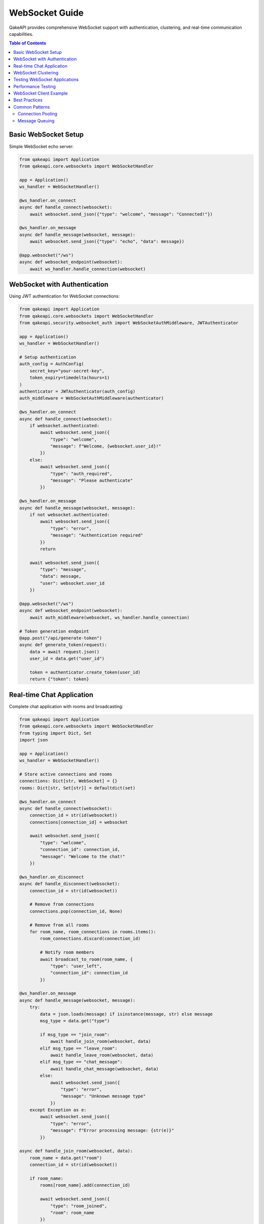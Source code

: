 WebSocket Guide
==============

QakeAPI provides comprehensive WebSocket support with authentication, clustering, and real-time communication capabilities.

.. contents:: Table of Contents
   :local:

Basic WebSocket Setup
--------------------

Simple WebSocket echo server:

.. code-block:: python

   from qakeapi import Application
   from qakeapi.core.websockets import WebSocketHandler

   app = Application()
   ws_handler = WebSocketHandler()

   @ws_handler.on_connect
   async def handle_connect(websocket):
       await websocket.send_json({"type": "welcome", "message": "Connected!"})

   @ws_handler.on_message
   async def handle_message(websocket, message):
       await websocket.send_json({"type": "echo", "data": message})

   @app.websocket("/ws")
   async def websocket_endpoint(websocket):
       await ws_handler.handle_connection(websocket)

WebSocket with Authentication
----------------------------

Using JWT authentication for WebSocket connections:

.. code-block:: python

   from qakeapi import Application
   from qakeapi.core.websockets import WebSocketHandler
   from qakeapi.security.websocket_auth import WebSocketAuthMiddleware, JWTAuthenticator

   app = Application()
   ws_handler = WebSocketHandler()

   # Setup authentication
   auth_config = AuthConfig(
       secret_key="your-secret-key",
       token_expiry=timedelta(hours=1)
   )
   authenticator = JWTAuthenticator(auth_config)
   auth_middleware = WebSocketAuthMiddleware(authenticator)

   @ws_handler.on_connect
   async def handle_connect(websocket):
       if websocket.authenticated:
           await websocket.send_json({
               "type": "welcome", 
               "message": f"Welcome, {websocket.user_id}!"
           })
       else:
           await websocket.send_json({
               "type": "auth_required", 
               "message": "Please authenticate"
           })

   @ws_handler.on_message
   async def handle_message(websocket, message):
       if not websocket.authenticated:
           await websocket.send_json({
               "type": "error", 
               "message": "Authentication required"
           })
           return

       await websocket.send_json({
           "type": "message", 
           "data": message,
           "user": websocket.user_id
       })

   @app.websocket("/ws")
   async def websocket_endpoint(websocket):
       await auth_middleware(websocket, ws_handler.handle_connection)

   # Token generation endpoint
   @app.post("/api/generate-token")
   async def generate_token(request):
       data = await request.json()
       user_id = data.get("user_id")
       
       token = authenticator.create_token(user_id)
       return {"token": token}

Real-time Chat Application
-------------------------

Complete chat application with rooms and broadcasting:

.. code-block:: python

   from qakeapi import Application
   from qakeapi.core.websockets import WebSocketHandler
   from typing import Dict, Set
   import json

   app = Application()
   ws_handler = WebSocketHandler()

   # Store active connections and rooms
   connections: Dict[str, WebSocket] = {}
   rooms: Dict[str, Set[str]] = defaultdict(set)

   @ws_handler.on_connect
   async def handle_connect(websocket):
       connection_id = str(id(websocket))
       connections[connection_id] = websocket
       
       await websocket.send_json({
           "type": "welcome",
           "connection_id": connection_id,
           "message": "Welcome to the chat!"
       })

   @ws_handler.on_disconnect
   async def handle_disconnect(websocket):
       connection_id = str(id(websocket))
       
       # Remove from connections
       connections.pop(connection_id, None)
       
       # Remove from all rooms
       for room_name, room_connections in rooms.items():
           room_connections.discard(connection_id)
           
           # Notify room members
           await broadcast_to_room(room_name, {
               "type": "user_left",
               "connection_id": connection_id
           })

   @ws_handler.on_message
   async def handle_message(websocket, message):
       try:
           data = json.loads(message) if isinstance(message, str) else message
           msg_type = data.get("type")
           
           if msg_type == "join_room":
               await handle_join_room(websocket, data)
           elif msg_type == "leave_room":
               await handle_leave_room(websocket, data)
           elif msg_type == "chat_message":
               await handle_chat_message(websocket, data)
           else:
               await websocket.send_json({
                   "type": "error",
                   "message": "Unknown message type"
               })
       except Exception as e:
           await websocket.send_json({
               "type": "error",
               "message": f"Error processing message: {str(e)}"
           })

   async def handle_join_room(websocket, data):
       room_name = data.get("room")
       connection_id = str(id(websocket))
       
       if room_name:
           rooms[room_name].add(connection_id)
           
           await websocket.send_json({
               "type": "room_joined",
               "room": room_name
           })
           
           await broadcast_to_room(room_name, {
               "type": "user_joined",
               "connection_id": connection_id,
               "room": room_name
           })

   async def handle_leave_room(websocket, data):
       room_name = data.get("room")
       connection_id = str(id(websocket))
       
       if room_name and room_name in rooms:
           rooms[room_name].discard(connection_id)
           
           await websocket.send_json({
               "type": "room_left",
               "room": room_name
           })
           
           await broadcast_to_room(room_name, {
               "type": "user_left",
               "connection_id": connection_id,
               "room": room_name
           })

   async def handle_chat_message(websocket, data):
       room_name = data.get("room")
       message = data.get("message")
       connection_id = str(id(websocket))
       
       if room_name and message and room_name in rooms:
           await broadcast_to_room(room_name, {
               "type": "chat_message",
               "connection_id": connection_id,
               "room": room_name,
               "message": message
           })

   async def broadcast_to_room(room_name: str, message: dict):
       if room_name in rooms:
           for connection_id in rooms[room_name]:
               if connection_id in connections:
                   try:
                       await connections[connection_id].send_json(message)
                   except:
                       # Remove dead connections
                       connections.pop(connection_id, None)
                       rooms[room_name].discard(connection_id)

   @app.websocket("/ws")
   async def websocket_endpoint(websocket):
       await ws_handler.handle_connection(websocket)

WebSocket Clustering
-------------------

For high-availability applications, use WebSocket clustering with Redis:

.. code-block:: python

   from qakeapi import Application
   from qakeapi.core.clustering import create_clustered_manager
   from qakeapi.core.websockets import WebSocketHandler

   app = Application()
   ws_handler = WebSocketHandler()

   # Create clustered manager
   clustered_manager = create_clustered_manager(
       ws_handler,
       redis_url="redis://localhost:6379",
       node_id="node-1"
   )

   @ws_handler.on_connect
   async def handle_connect(websocket):
       await websocket.send_json({"type": "welcome"})

   @ws_handler.on_message
   async def handle_message(websocket, message):
       # Broadcast to all nodes in cluster
       await clustered_manager.broadcast({
           "type": "message",
           "data": message,
           "node": "node-1"
       })

   @app.websocket("/ws")
   async def websocket_endpoint(websocket):
       await clustered_manager.handle_connection(websocket)

Testing WebSocket Applications
-----------------------------

Testing WebSocket connections and messages:

.. code-block:: python

   import pytest
   import asyncio
   from qakeapi.testing import TestClient
   from examples_app.websocket_app import app

   @pytest.mark.asyncio
   async def test_websocket_connection():
       client = TestClient(app)
       
       # Connect to WebSocket
       async with client.websocket_connect("/ws") as websocket:
           # Should receive welcome message
           welcome = await websocket.receive_json()
           assert welcome["type"] == "welcome"
           
           # Send message
           await websocket.send_json({"type": "message", "text": "Hello"})
           
           # Receive echo
           response = await websocket.receive_json()
           assert response["type"] == "echo"
           assert response["data"]["text"] == "Hello"

   @pytest.mark.asyncio
   async def test_websocket_authentication():
       client = TestClient(app)
       
       # Get auth token
       response = await client.post("/api/generate-token", json={"user_id": "123"})
       token = response.json()["token"]
       
       # Connect with token
       async with client.websocket_connect(f"/ws?token={token}") as websocket:
           # Should receive welcome message
           welcome = await websocket.receive_json()
           assert welcome["type"] == "welcome"
           
           # Send authenticated message
           await websocket.send_json({"type": "message", "text": "Hello"})
           
           # Receive response
           response = await websocket.receive_json()
           assert response["type"] == "message"
           assert response["data"]["text"] == "Hello"

   @pytest.mark.asyncio
   async def test_websocket_chat_room():
       client = TestClient(app)
       
       # Connect first user
       async with client.websocket_connect("/ws") as ws1:
           # Join room
           await ws1.send_json({"type": "join_room", "room": "general"})
           response = await ws1.receive_json()
           assert response["type"] == "room_joined"
           
           # Connect second user
           async with client.websocket_connect("/ws") as ws2:
               # Join same room
               await ws2.send_json({"type": "join_room", "room": "general"})
               response = await ws2.receive_json()
               assert response["type"] == "room_joined"
               
               # Send message from first user
               await ws1.send_json({
                   "type": "chat_message",
                   "room": "general",
                   "message": "Hello everyone!"
               })
               
               # Second user should receive the message
               response = await ws2.receive_json()
               assert response["type"] == "chat_message"
               assert response["message"] == "Hello everyone!"

   @pytest.mark.asyncio
   async def test_websocket_error_handling():
       client = TestClient(app)
       
       async with client.websocket_connect("/ws") as websocket:
           # Send invalid message
           await websocket.send_json({"type": "invalid_type"})
           
           # Should receive error
           response = await websocket.receive_json()
           assert response["type"] == "error"
           assert "Unknown message type" in response["message"]

Performance Testing
------------------

Load testing WebSocket connections:

.. code-block:: python

   import asyncio
   import time
   from qakeapi.testing import TestClient

   async def test_websocket_performance():
       client = TestClient(app)
       connections = []
       messages_sent = 0
       messages_received = 0
       
       # Create multiple connections
       for i in range(100):
           websocket = await client.websocket_connect("/ws")
           connections.append(websocket)
       
       start_time = time.time()
       
       # Send messages from all connections
       for i, websocket in enumerate(connections):
           await websocket.send_json({
               "type": "message",
               "text": f"Message {i}"
           })
           messages_sent += 1
       
       # Receive responses
       for websocket in connections:
           response = await websocket.receive_json()
           messages_received += 1
       
       end_time = time.time()
       duration = end_time - start_time
       
       print(f"Sent {messages_sent} messages in {duration:.2f}s")
       print(f"Rate: {messages_sent/duration:.2f} messages/second")
       
       # Close connections
       for websocket in connections:
           await websocket.close()

WebSocket Client Example
-----------------------

JavaScript client for the chat application:

.. code-block:: html

   <!DOCTYPE html>
   <html>
   <head>
       <title>WebSocket Chat</title>
   </head>
   <body>
       <div id="chat">
           <div id="messages"></div>
           <input type="text" id="message" placeholder="Type a message...">
           <button onclick="sendMessage()">Send</button>
       </div>
       
       <script>
           const ws = new WebSocket('ws://localhost:8000/ws');
           const messagesDiv = document.getElementById('messages');
           const messageInput = document.getElementById('message');
           
           ws.onopen = function() {
               console.log('Connected to WebSocket');
           };
           
           ws.onmessage = function(event) {
               const data = JSON.parse(event.data);
               
               switch(data.type) {
                   case 'welcome':
                       addMessage(`System: ${data.message}`);
                       break;
                   case 'chat_message':
                       addMessage(`${data.connection_id}: ${data.message}`);
                       break;
                   case 'user_joined':
                       addMessage(`System: User ${data.connection_id} joined`);
                       break;
                   case 'user_left':
                       addMessage(`System: User ${data.connection_id} left`);
                       break;
                   case 'error':
                       addMessage(`Error: ${data.message}`);
                       break;
               }
           };
           
           ws.onclose = function() {
               addMessage('System: Disconnected from server');
           };
           
           function sendMessage() {
               const message = messageInput.value;
               if (message.trim()) {
                   ws.send(JSON.stringify({
                       type: 'chat_message',
                       room: 'general',
                       message: message
                   }));
                   messageInput.value = '';
               }
           }
           
           function addMessage(text) {
               const div = document.createElement('div');
               div.textContent = text;
               messagesDiv.appendChild(div);
               messagesDiv.scrollTop = messagesDiv.scrollHeight;
           }
           
           // Send message on Enter key
           messageInput.addEventListener('keypress', function(e) {
               if (e.key === 'Enter') {
                   sendMessage();
               }
           });
       </script>
   </body>
   </html>

Best Practices
--------------

1. **Error Handling**: Always handle WebSocket errors and disconnections
2. **Authentication**: Use JWT tokens for secure WebSocket connections
3. **Rate Limiting**: Implement rate limiting for WebSocket messages
4. **Connection Management**: Track and clean up dead connections
5. **Testing**: Test WebSocket functionality thoroughly
6. **Monitoring**: Monitor WebSocket performance and connection counts
7. **Clustering**: Use clustering for high-availability applications

Common Patterns
---------------

Connection Pooling
~~~~~~~~~~~~~~~~~~

.. code-block:: python

   class ConnectionPool:
       def __init__(self, max_connections=1000):
           self.connections = {}
           self.max_connections = max_connections
       
       async def add_connection(self, connection_id: str, websocket):
           if len(self.connections) >= self.max_connections:
               # Remove oldest connection
               oldest_id = next(iter(self.connections))
               await self.remove_connection(oldest_id)
           
           self.connections[connection_id] = websocket
       
       async def remove_connection(self, connection_id: str):
           if connection_id in self.connections:
               websocket = self.connections[connection_id]
               await websocket.close()
               del self.connections[connection_id]
       
       async def broadcast(self, message: dict):
           dead_connections = []
           
           for connection_id, websocket in self.connections.items():
               try:
                   await websocket.send_json(message)
               except:
                   dead_connections.append(connection_id)
           
           # Clean up dead connections
           for connection_id in dead_connections:
               await self.remove_connection(connection_id)

Message Queuing
~~~~~~~~~~~~~~~

.. code-block:: python

   import asyncio
   from collections import defaultdict

   class MessageQueue:
       def __init__(self):
           self.queues = defaultdict(asyncio.Queue)
       
       async def enqueue(self, room: str, message: dict):
           await self.queues[room].put(message)
       
       async def dequeue(self, room: str):
           return await self.queues[room].get()
       
       async def broadcast_worker(self, room: str, connections: set):
           while True:
               try:
                   message = await self.dequeue(room)
                   
                   dead_connections = set()
                   for websocket in connections:
                       try:
                           await websocket.send_json(message)
                       except:
                           dead_connections.add(websocket)
                   
                   # Remove dead connections
                   connections -= dead_connections
                   
               except asyncio.CancelledError:
                   break 